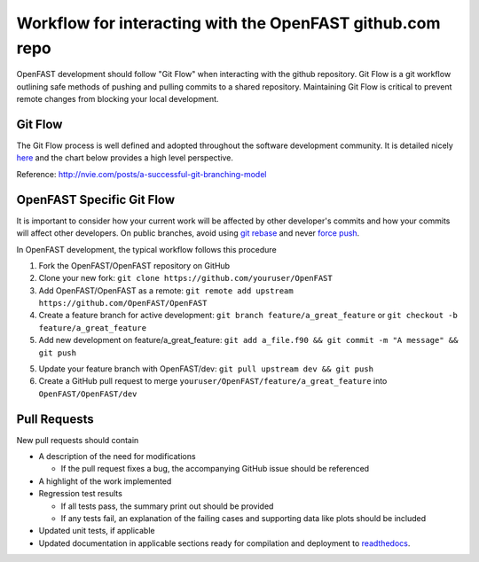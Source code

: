.. _github_workflow:

Workflow for interacting with the OpenFAST github.com repo
==========================================================

OpenFAST development should follow "Git Flow" when interacting with the github repository.
Git Flow is a git workflow outlining safe methods of pushing and pulling commits
to a shared repository. Maintaining Git Flow is critical to prevent remote changes
from blocking your local development.

Git Flow
--------

The Git Flow process is well defined and adopted throughout the software development
community. It is detailed nicely `here <http://nvie.com/posts/a-successful-git-branching-model>`__
and the chart below provides a high level perspective.

.. image:: ../../_static/GitFlowFeatureBranches.png
    :align: center
    
Reference: http://nvie.com/posts/a-successful-git-branching-model


OpenFAST Specific Git Flow
--------------------------

It is important to consider how your current work will be affected by other developer's
commits and how your commits will affect other developers. On public branches, avoid using
`git rebase <https://git-scm.com/book/en/v2/Git-Branching-Rebasing>`__
and never `force push <https://git-scm.com/docs/git-push#git-push---force>`__. 

In OpenFAST development, the typical workflow follows this procedure

1. Fork the OpenFAST/OpenFAST repository on GitHub

2. Clone your new fork: ``git clone https://github.com/youruser/OpenFAST``

3. Add OpenFAST/OpenFAST as a remote: ``git remote add upstream https://github.com/OpenFAST/OpenFAST``
  
4. Create a feature branch for active development: ``git branch feature/a_great_feature`` or ``git checkout -b feature/a_great_feature``
  
5. Add new development on feature/a_great_feature: ``git add a_file.f90 && git commit -m "A message" && git push``

5. Update your feature branch with OpenFAST/dev: ``git pull upstream dev && git push``

6. Create a GitHub pull request to merge ``youruser/OpenFAST/feature/a_great_feature`` into ``OpenFAST/OpenFAST/dev``
  

.. _pull_requests:

Pull Requests
-------------

New pull requests should contain

- A description of the need for modifications

  - If the pull request fixes a bug, the accompanying GitHub issue should be referenced
 
- A highlight of the work implemented
- Regression test results

  - If all tests pass, the summary print out should be provided
  - If any tests fail, an explanation of the failing cases and supporting data like plots should be included 
  
- Updated unit tests, if applicable
- Updated documentation in applicable sections ready for compilation and deployment to `readthedocs <http://openfast.readthedocs.io>`__.
    
